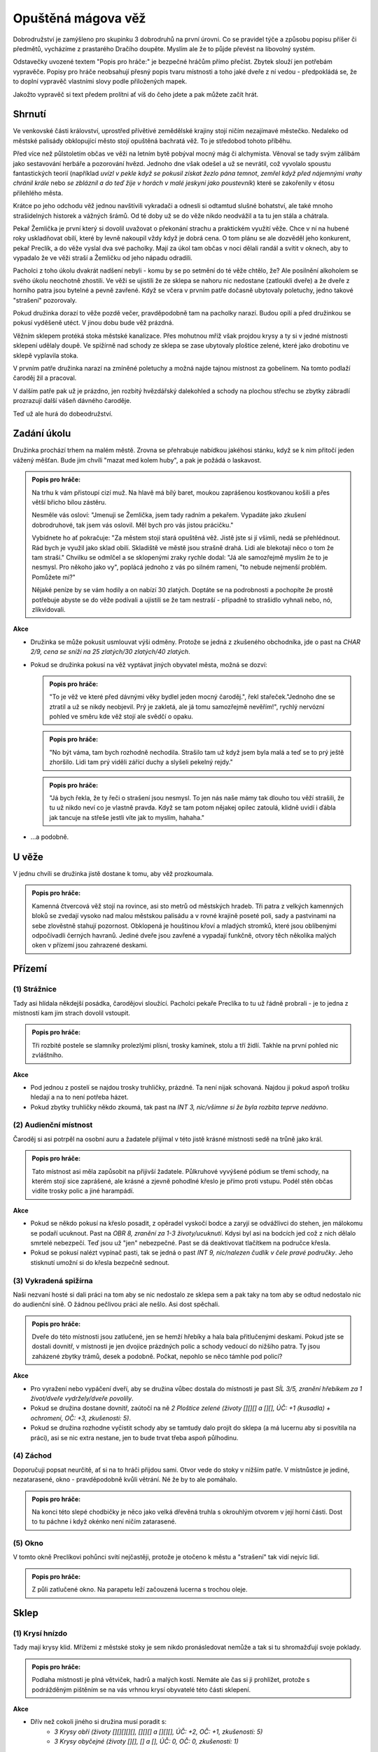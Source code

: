 ===================
Opuštěná mágova věž
===================

Dobrodružství je zamýšleno pro skupinku 3 dobrodruhů na první úrovni. Co se pravidel týče a způsobu popisu příšer či předmětů, vycházíme z prastarého Dračího doupěte. Myslím ale že to půjde převést na libovolný systém.

Odstavečky uvozené textem "Popis pro hráče:" je bezpečné hráčům přímo přečíst. Zbytek slouží jen potřebám vypravěče. Popisy pro hráče neobsahují přesný popis tvaru místnosti a toho jaké dveře z ní vedou - předpokládá se, že to doplní vypravěč vlastními slovy podle přiložených mapek.

Jakožto vypravěč si text předem prolítni ať víš do čeho jdete a pak můžete začít hrát.

Shrnutí
=======

Ve venkovské části království, uprostřed přívětivé zemědělské krajiny stojí ničím nezajímavé městečko. Nedaleko od městské palisády obklopující město stojí opuštěná bachratá věž. To je středobod tohoto příběhu.

Před více než půlstoletím občas ve věži na letním bytě pobýval mocný mág či alchymista. Věnoval se tady svým zálibám jako sestavování herbáře a pozorování hvězd. Jednoho dne však odešel a už se nevrátil, což vyvolalo spoustu fantastických teorií (například *uvízl v pekle když se pokusil získat žezlo pána temnot*, *zemřel když před nájemnými vrahy chránil krále* nebo *se zbláznil a do teď žije v horách v malé jeskyni jako poustevník*) které se zakořenily v étosu přilehlého města.

Krátce po jeho odchodu věž jednou navštívili vykradači a odnesli si odtamtud slušné bohatství, ale také mnoho strašidelných historek a vážných šrámů. Od té doby už se do věže nikdo neodvážil a ta tu jen stála a chátrala.

Pekař Žemlička je první který si dovolil uvažovat o překonání strachu a praktickém využití věže. Chce v ní na hubené roky uskladňovat obilí, které by levně nakoupil vždy když je dobrá cena. O tom plánu se ale dozvěděl jeho konkurent, pekař Preclík, a do věže vyslal dva své pacholky. Mají za úkol tam občas v noci dělali randál a svítit v oknech, aby to vypadalo že ve věži straší a Žemličku od jeho nápadu odradili.

Pacholci z toho úkolu dvakrát nadšení nebyli - komu by se po setmění do té věže chtělo, že? Ale posilnění alkoholem se svého úkolu neochotně zhostili. Ve věži se ujistili že ze sklepa se nahoru nic nedostane (zatloukli dveře) a že dveře z horního patra jsou bytelné a pevně zavřené. Když se včera v prvním patře dočasně ubytovaly poletuchy, jedno takové "strašení" pozorovaly.

Pokud družinka dorazí to věže pozdě večer, pravděpodobně tam na pacholky narazí. Budou opilí a před družinkou se pokusí vyděšeně utéct. V jinou dobu bude věž prázdná.

Věžním sklepem protéká stoka městské kanalizace. Přes mohutnou mříž však projdou krysy a ty si v jedné místnosti sklepení udělaly doupě. Ve spižírně nad schody ze sklepa se zase ubytovaly ploštice zelené, které jako drobotinu ve sklepě vyplavila stoka.

V prvním patře družinka narazí na zmíněné poletuchy a možná najde tajnou místnost za gobelínem. Na tomto podlaží čaroděj žil a pracoval.

V dalším patře pak už je prázdno, jen rozbitý hvězdářský dalekohled a schody na plochou střechu se zbytky zábradlí prozrazují další vášeň dávného čaroděje.

Teď už ale hurá do dobeodružství.

Zadání úkolu
============

Družinka prochází trhem na malém městě. Zrovna se přehrabuje nabídkou jakéhosi stánku, když se k nim přitočí jeden vážený měšťan. Bude jim chvíli "mazat med kolem huby", a pak je požádá o laskavost.

.. admonition:: Popis pro hráče:

   Na trhu k vám přistoupí cizí muž. Na hlavě má bílý baret, moukou zaprášenou kostkovanou košili a přes větší břicho bílou zástěru.

   Nesměle vás osloví: "Jmenuji se Žemlička, jsem tady radním a pekařem. Vypadáte jako zkušení dobrodruhové, tak jsem vás oslovil. Měl bych pro vás jistou prácičku."

   Vybídnete ho ať pokračuje: "Za městem stojí stará opuštěná věž. Jistě jste si jí všimli, nedá se přehlédnout. Rád bych je využil jako sklad obilí. Skladiště ve městě jsou strašně drahá. Lidi ale blekotají něco o tom že tam straší." Chvilku se odmlčel a se sklopenými zraky rychle dodal: "Já ale samozřejmě myslím že to je nesmysl. Pro někoho jako vy", poplácá jednoho z vás po silném rameni, "to nebude nejmenší problém. Pomůžete mi?"

   Nějaké peníze by se vám hodily a on nabízí 30 zlatých. Doptáte se na podrobnosti a pochopíte že prostě potřebuje abyste se do věže podívali a ujistili se že tam nestraší - případně to strašidlo vyhnali nebo, nó, zlikvidovali.

**Akce**

* Družinka se může pokusit usmlouvat výši odměny. Protože se jedná z zkušeného obchodníka, jde o past na *CHAR 2/9, cena se sníží na 25 zlatých/30 zlatých/40 zlatých*.
* Pokud se družinka pokusí na věž vyptávat jiných obyvatel města, možná se dozví:

  .. admonition:: Popis pro hráče:

     "To je věž ve které před dávnými věky bydlel jeden mocný čaroděj.", řekl stařeček."Jednoho dne se ztratil a už se nikdy neobjevil. Prý je zakletá, ale já tomu samozřejmě nevěřím!", rychlý nervózní pohled ve směru kde věž stojí ale svědčí o opaku.

  .. admonition:: Popis pro hráče:

     "No být váma, tam bych rozhodně nechodila. Strašilo tam už když jsem byla malá a teď se to prý ještě zhoršilo. Lidi tam prý viděli zářící duchy a slyšeli pekelný rejdy."

  .. admonition:: Popis pro hráče:

     "Já bych řekla, že ty řeči o strašení jsou nesmysl. To jen nás naše mámy tak dlouho tou věží strašili, že tu už nikdo neví co je vlastně pravda. Když se tam potom nějakej opilec zatoulá, klidně uvidí i ďábla jak tancuje na střeše jestli víte jak to myslím, hahaha."

* …a podobně.

U věže
======

V jednu chvíli se družinka jistě dostane k tomu, aby věž prozkoumala.

.. admonition:: Popis pro hráče:

   Kamenná čtvercová věž stojí na rovince, asi sto metrů od městských hradeb. Tři patra z velkých kamenných bloků se zvedají vysoko nad malou městskou palisádu a v rovné krajině poseté poli, sady a pastvinami na sebe zlověstně stahují pozornost. Obklopená je houštinou křoví a mladých stromků, které jsou oblíbenými odpočívadli černých havranů. Jediné dveře jsou zavřené a vypadají funkčně, otvory těch několika malých oken v přízemí jsou zahrazené deskami.

Přízemí
=======

(1) Strážnice
-------------

Tady asi hlídala někdejší posádka, čarodějovi sloužící. Pacholci pekaře Preclíka to tu už řádně probrali - je to jedna z místností kam jim strach dovolil vstoupit.

.. admonition:: Popis pro hráče:

   Tři rozbité postele se slamníky prolezlými plísní, trosky kamínek, stolu a tří židlí. Takhle na první pohled nic zvláštního.

**Akce**

* Pod jednou z postelí se najdou trosky truhličky, prázdné. Ta není nijak schovaná. Najdou ji pokud aspoň trošku hledají a na to není potřeba házet.
* Pokud zbytky truhličky někdo zkoumá, tak past na *INT 3, nic/všimne si že byla rozbita teprve nedávno*.

(2) Audienční místnost
----------------------

Čaroděj si asi potrpěl na osobní auru a žadatele přijímal v této jistě krásné místnosti sedě na trůně jako král.

.. admonition:: Popis pro hráče:

   Tato místnost asi měla zapůsobit na přijivší žadatele. Půlkruhové vyvýšené pódium se třemi schody, na kterém stojí sice zaprášené, ale krásné a zjevně pohodlné křeslo je přímo proti vstupu. Podél stěn občas vidíte trosky polic a jiné harampádí.

**Akce**

* Pokud se někdo pokusí na křeslo posadit, z opěradel vyskočí bodce a zaryjí se odvážlivci do stehen, jen málokomu se podaří ucuknout. Past na *OBR 8, zranění za 1-3 životy/ucuknutí*. Kdysi byl asi na bodcích jed což z nich dělalo smrtelé nebezpečí. Teď jsou už "jen" nebezpečné. Past se dá deaktivovat tlačítkem na područce křesla.
* Pokud se pokusí nalézt vypínač pasti, tak se jedná o past *INT 9, nic/nalezen čudlík v čele pravé područky*. Jeho stisknutí umožní si do křesla bezpečně sednout.

(3) Vykradená spižírna
----------------------

Naši nezvaní hosté si dali práci na tom aby se nic nedostalo ze sklepa sem a pak taky na tom aby se odtud nedostalo nic do audienční síně. O žádnou pečlivou práci ale nešlo. Asi dost spěchali.

.. admonition:: Popis pro hráče:

   Dveře do této místnosti jsou zatlučené, jen se hemží hřebíky a hala bala přitlučenými deskami. Pokud jste se dostali dovnitř, v místnosti je jen dvojice prázdných polic a schody vedoucí do nižšího patra. Ty jsou zaházené zbytky trámů, desek a podobně. Počkat, nepohlo se něco támhle pod policí?

**Akce**

* Pro vyražení nebo vypáčení dveří, aby se družina vůbec dostala do místnosti je past *SÍL 3/5, zranění hřebíkem za 1 život/dveře vydržely/dveře povolily*.
* Pokud se družina dostane dovnitř, zaútočí na ně *2 Ploštice zelené (životy [][][] a [][], ÚČ: +1 (kusadla) + ochromení, OČ: +3, zkušenosti: 5)*.
* Pokud se družina rozhodne vyčistit schody aby se tamtudy dalo projít do sklepa (a má lucernu aby si posvítila na práci), asi se nic extra nestane, jen to bude trvat třeba aspoň půlhodinu.

(4) Záchod
----------

Doporučuji popsat neurčitě, ať si na to hráči přijdou sami. Otvor vede do stoky v nižším patře. V místnůstce je jediné, nezatarasené, okno - pravděpodobně kvůli větrání. Né že by to ale pomáhalo.

.. admonition:: Popis pro hráče:

   Na konci této slepé chodbičky je něco jako velká dřevěná truhla s okrouhlým otvorem v její horní části. Dost to tu páchne i když okénko není ničím zatarasené.

(5) Okno
--------

V tomto okně Preclíkovi pohůnci svítí nejčastěji, protože je otočeno k městu a "strašení" tak vidí nejvíc lidí.

.. admonition:: Popis pro hráče:

   Z půli zatlučené okno. Na parapetu leží začouzená lucerna s trochou oleje.

Sklep
=====

(1) Krysí hnízdo
----------------

Tady mají krysy klid. Mřížemi z městské stoky je sem nikdo pronásledovat nemůže a tak si tu shromažďují svoje poklady.

.. admonition:: Popis pro hráče:

   Podlaha místnosti je plná větviček, hadrů a malých kostí. Nemáte ale čas si ji prohlížet, protože s podrážděným pištěním se na vás vrhnou krysí obyvatelé této části sklepení.

**Akce**

* Dřív než cokoli jiného si družina musí poradit s:
   * *3 Krysy obří (životy [][][][][], [][][] a [][][], ÚČ: +2, OČ: +1, zkušenosti: 5)*
   * *3 Krysy obyčejné (životy [][], [] a [], ÚČ: 0, OČ: 0, zkušenosti: 1)*
* Prohrabovat se v tom nepořádku je koledování si o otravu krve, takže je to past na *ODO 2/4, otrava/nic/nalezení krysího pokladu*. Pokud se prohledávající postava otráví, zasažené místo opuchne a zezelená, postava ztratí 1 život první den, 2 životy druhý den a 3 životy každý další den dokud nepodstoupí nějaký druh léčení (ať už u léčitele, nějaké vědmy nebo aspoň nevypije nějaké léčivý lektvar). V pokladu se najdou 2 prsteny a jedna náušnice (za 50, 80 a 40 zlatých).

(2) Díra ve stropě
------------------

Ano, toto je ta díra ze záchodu. Pod ní protéká stoka. Nepředpokládám že se sem někdo dostane, protože to znamená brodění se stokou.

(3) Mostek
----------

Dřív tu asi býval mostek, ten už je ale dávno pryč a cestu na druhou stranu představuje naplavené dřevo.

.. admonition:: Popis pro hráče:

   Přes dva metry širokou stoku tu kromě drobného harampádí leží naplavený kmen. Vypadá kluzce, ale přejít po něm snad půjde.

**Akce**

* Přejít přes kmen je past na *OBR 3, pád do stoky/přejití*. Pokud postava spadne do stoky, stupeň charisma klesne o 4 dokud se někde pořádně neumyje.

(4) Starý sklad
---------------

Nic zajímavého, ale nenechavé družině jistě zabere nějaký čas tuto místnost prohledat.

.. admonition:: Popis pro hráče:

   Na první pohled tu není nic zajímavého, na zemi jen zbytky dřeva a prach.

První patro
===========

(1) Pracovna
------------

Dříve luxusní pracovna se spoustou skříní plných knih byla pravděpodobně vyhlášená a tak se stalo, že vykradena byla již brzo po zmizení původního majitele.

.. admonition:: Popis pro hráče:

   U stěn stojí staré prázdné zaprášené police, všechny prázdné. Pod velkým oknem rozpadlý stůl zničený deštěm a sněhem z již nechráněného okna.

(2) Truhlice
------------

Pravděpodobně unikla pozornosti dávných vykradačů, protože obsahovala hlavně bezcenné šaty. Tedy než se o ně postaraly myši a moli.

.. admonition:: Popis pro hráče:

   Okovaná truhlice s dávno uraženým zámkem.

**Akce**

* Po otevření:

  .. admonition:: Popis pro hráče:

     Po otevření z truhlice vyběhnou tři myši. Truhla obsahuje nevábně vypadající a ještě nevábněji vonící směs zbytků látek a všemožných myších produktů.

* Pokud se někdo rozhodne prohrabat zbytky látek rozežrané myšmi a moli, pravděpodobně něco najde: past na INT 4, nic/nalezen Lektvar Rudého kříže. Alchymista ho pozná, ale kdo s ním zatím do styku nepřišel:

  .. admonition:: Popis pro hráče:

     Lahvička s temně rudou kapalinou.

(3) Ložnice s krbem
-------------------

Jistě byla krásná a pohodlná.

.. admonition:: Popis pro hráče:

   Velká a dříve jistě pohodlná postel s nebesy, naproti ní na stěně zbytky velkého a dříve asi i barevného gobelínu a na konci místnosti velký krb.

**Akce**

* V posteli vyspávali 3 malí tvorečci kteří družinu už nějaký čas pozorovali. Ten rámus který druživa dělá by totiž vzbudil i mrtvého. Jsou to *Poletuchy (životy [][][], [][][] a [], ÚČ: +1, OČ: +3, zkušenosti: 5)*

  * Pokud se s nimi někdo dá do řeči, celkem ochotně si povídají.
  * Do města přiletěli z nedaleké vesnice, protože doprovázely jednoho sedláka na trh. Chtěly mu nenápadně zajistit dobrý obchod protože jim doma s něčím pomohl.
  * Po skončení trhu se vracejí domů, ale chtěly se někde prospat a tak vletěly do opuštěné věže a měly štěstí na pohodlnou a prázdnou postel.
  * Postavám také rády prozradí, že včera večer bylo ve spodním patře rušno. Byli tam dva lidé, kteří tam u okna mávali lucernami a zjevně si dodávali odvahy nějakou pálenkou. To tyto sestry nemají rády, tak se před nimi raděj schovaly.
  * Pokud na ně skupina dobře zapůsobí, možná jim naznačí přítomnost tajných dveří (první rým) a možná i pasti v místnosti za nimi (druhý rým):

   .. centered::
      Když se dobře rozhlédneš,
      další dveře nalezneš.
      Vevnitř ale pozor dej,
      na jednu barvu nešlapej.

(4) Tajná místnost
------------------

Pravděpodobně kouzelníkova skrýš pro cenné věci. Před odchodem tam ale asi nechal jen nějaké drobky, které ale pro začínající dobrodruhy budou slušným pokladem.

.. admonition:: Popis pro hráče (pokud objevili tajné dveře):

   Po otevření dveří se po stěnách i po zajímavé černo/bíle kostkované podlaze rozeběhla pěkná řádka (normálních) pavouků. Tato místnost už světlo neviděla dlouhé desetiletí. Na jejím konci stojí truhla.

**Akce**

* Nalezení dveří do tajné místnosti je past na INT 7, nic/objevení dveří. Při průzkumu stěny sis všiml(a) spáry ve stěně. Při dalším ohmatávání stěny způsobilo zatlačeni na jeden kámen jakési "cvak" a pootevřely se skryté dveře do malé místnůstky.
* Pokud někdo prohledá stěny a hlavně podlahu (aniž by na ni vstoupil), možná si všimne pasti: INT 6, nic/nalezení pasti. Past funguje tak, že pokud někdo stoupne na černou kachli, z otvorů ve stěně vyletí salva šipek aby narušitele zasáhly.
* Pokud někdo stoupne na černou kachličku, šance vyhnout se šipce je past na OBR 8, zranění za 1 - 4 životy/vyhnutí se šipkám.
* Pokud postava ví jak to s touto nášlapnou pastí funguje a pokusí se přejít jen po bílých kachličkách, je to past na OBR 2, přešlap na černou kachličku/přejití bez problémů. 
* Ten kdo to umí, může v truhle na konci místnosti vycítit magenergii. Je v ní 20 magů jako jakési poplašné zařízení. Slouží k tomu aby vyslala mentální "budík" do mysli dávného majitele pokud ji otevře někdo jiný než on sám. Vzhledem k tomu že čaroděj je po smrti, při otevření jen s zapraskáním jako od statické elektřiny vyprchá a v příběhu nehraje roli. Družinku to ale možná znejistí.
* V truhle je:
   * 55 zlatých
   * lektvar Megacloumák - alchymista by ho jistě poznal, ale pokud v družince alchymista není a nikdy se s ním nesetkali, můžeš použít tento popis:
      * Popis pro hráče: Lahvička se skleněným špuntem po okrajích zalitých voskem. kapalina je průhledná, zbarvená do světle žluta.
   * lektvar Rudého kříže
      * Popis pro hráče: Lahvička s temně rudou kapalinou.
   * svitek Ochrana před nemrtvými - alchymisté svitky poznávají podle pečetě jejímž rozlomením se svitek aktivuje, tento má však navíc na sobě nápovědu v obecné řeči
      * Popis pro hráče: List papíru smotaný do ruličky zajištěný pečetí s nějakým složitým alchymistickým znakem který vám nic nepřipomíná. V rohu ale navíc vidíte uhlem psanou poznámku "ochrana před nemrtvými".

Druhé patro
===========

Tady si čaroděj skladoval svůj dalekohled na pozorování hvězd. Zbyla z něj ale jen hromádka nepořádku.

.. admonition:: Popis pro hráče:

   Vlhká místnost se čtyřmi okny, ze které v jednom rohu vedou nahoru jen jedny příkré schody. V dalším rohu vidíte trosky nějakého přístroje. Jsou tam zbytky dřevěných nožek, pomačkané plechová trubka a skleněné střepy.

Střecha
=======

Na střeše nic zajímavého není, snad až na rozhled.

.. admonition:: Popis pro hráče:

   Toto je rovná střecha věže. Je z ní krásný výhled do okolí a na město. Ve spárech mezi kameny roste mech a ve větru se třepetají listy několika semenáčků břízy. Zábradlí je na několika místech zničené, takže pozor. Pád dolů by byl dlouhý a asi smrtelný.

Hlášení úspěchu
===============

Pokud družinka zjistí jak to s tím strašením ve věži bylo…
